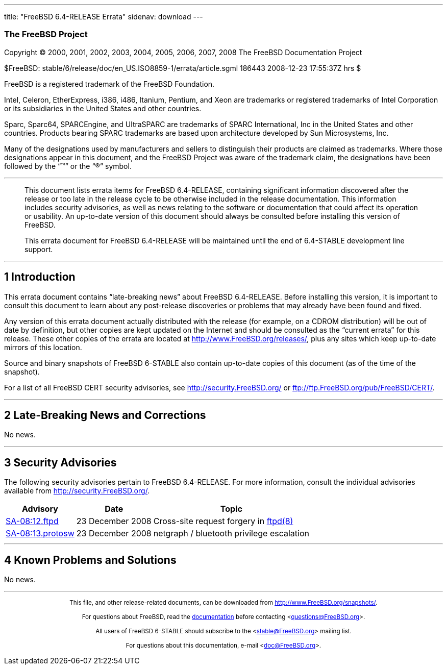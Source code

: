 ---
title: "FreeBSD 6.4-RELEASE Errata"
sidenav: download
---

++++


<h3 class="CORPAUTHOR">The FreeBSD Project</h3>

<p class="COPYRIGHT">Copyright &copy; 2000, 2001, 2002, 2003, 2004, 2005, 2006, 2007,
2008 The FreeBSD Documentation Project</p>

<p class="PUBDATE">$FreeBSD: stable/6/release/doc/en_US.ISO8859-1/errata/article.sgml
186443 2008-12-23 17:55:37Z hrs $<br />
</p>

<div class="LEGALNOTICE"><a id="TRADEMARKS" name="TRADEMARKS"></a>
<p>FreeBSD is a registered trademark of the FreeBSD Foundation.</p>

<p>Intel, Celeron, EtherExpress, i386, i486, Itanium, Pentium, and Xeon are trademarks or
registered trademarks of Intel Corporation or its subsidiaries in the United States and
other countries.</p>

<p>Sparc, Sparc64, SPARCEngine, and UltraSPARC are trademarks of SPARC International, Inc
in the United States and other countries. Products bearing SPARC trademarks are based
upon architecture developed by Sun Microsystems, Inc.</p>

<p>Many of the designations used by manufacturers and sellers to distinguish their
products are claimed as trademarks. Where those designations appear in this document, and
the FreeBSD Project was aware of the trademark claim, the designations have been followed
by the &#8220;&trade;&#8221; or the &#8220;&reg;&#8221; symbol.</p>
</div>

<hr />
</div>

<blockquote class="ABSTRACT">
<div class="ABSTRACT"><a id="AEN24" name="AEN24"></a>
<p>This document lists errata items for FreeBSD 6.4-RELEASE, containing significant
information discovered after the release or too late in the release cycle to be otherwise
included in the release documentation. This information includes security advisories, as
well as news relating to the software or documentation that could affect its operation or
usability. An up-to-date version of this document should always be consulted before
installing this version of FreeBSD.</p>

<p>This errata document for FreeBSD 6.4-RELEASE will be maintained until the end of
6.4-STABLE development line support.</p>
</div>
</blockquote>

<div class="SECT1">
<hr />
<h2 class="SECT1"><a id="INTRO" name="INTRO">1 Introduction</a></h2>

<p>This errata document contains &#8220;late-breaking news&#8221; about FreeBSD
6.4-RELEASE. Before installing this version, it is important to consult this document to
learn about any post-release discoveries or problems that may already have been found and
fixed.</p>

<p>Any version of this errata document actually distributed with the release (for
example, on a CDROM distribution) will be out of date by definition, but other copies are
kept updated on the Internet and should be consulted as the &#8220;current errata&#8221;
for this release. These other copies of the errata are located at <a
href="http://www.FreeBSD.org/releases/"
target="_top">http://www.FreeBSD.org/releases/</a>, plus any sites which keep up-to-date
mirrors of this location.</p>

<p>Source and binary snapshots of FreeBSD 6-STABLE also contain up-to-date copies of this
document (as of the time of the snapshot).</p>

<p>For a list of all FreeBSD CERT security advisories, see <a
href="http://security.FreeBSD.org/" target="_top">http://security.FreeBSD.org/</a> or <a
href="ftp://ftp.FreeBSD.org/pub/FreeBSD/CERT/"
target="_top">ftp://ftp.FreeBSD.org/pub/FreeBSD/CERT/</a>.</p>
</div>

<div class="SECT1">
<hr />
<h2 class="SECT1"><a id="LATE-NEWS" name="LATE-NEWS">2 Late-Breaking News and
Corrections</a></h2>

<p>No news.</p>
</div>

<div class="SECT1">
<hr />
<h2 class="SECT1"><a id="SECURITY" name="SECURITY">3 Security Advisories</a></h2>

<p>The following security advisories pertain to FreeBSD 6.4-RELEASE. For more
information, consult the individual advisories available from <a
href="http://security.FreeBSD.org/" target="_top">http://security.FreeBSD.org/</a>.</p>

<div class="INFORMALTABLE"><a id="AEN45" name="AEN45"></a>
<table border="0" frame="void" class="CALSTABLE">
<col width="1*" />
<col width="1*" />
<col width="3*" />
<thead>
<tr>
<th>Advisory</th>
<th>Date</th>
<th>Topic</th>
</tr>
</thead>

<tbody>
<tr>
<td><a href="http://security.freebsd.org/advisories/FreeBSD-SA-08:12.ftpd.asc"
target="_top">SA-08:12.ftpd</a></td>
<td>23&nbsp;December&nbsp;2008</td>
<td>
<p>Cross-site request forgery in <a
href="http://www.FreeBSD.org/cgi/man.cgi?query=ftpd&sektion=8&manpath=FreeBSD+6.4-stable">
<span class="CITEREFENTRY"><span class="REFENTRYTITLE">ftpd</span>(8)</span></a></p>
</td>
</tr>

<tr>
<td><a href="http://security.freebsd.org/advisories/FreeBSD-SA-08:13.protosw.asc"
target="_top">SA-08:13.protosw</a></td>
<td>23&nbsp;December&nbsp;2008</td>
<td>
<p>netgraph / bluetooth privilege escalation</p>
</td>
</tr>
</tbody>
</table>
</div>
</div>

<div class="SECT1">
<hr />
<h2 class="SECT1"><a id="KNOWN-PROBLEMS" name="KNOWN-PROBLEMS">4 Known Problems and
Solutions</a></h2>

<p>No news.</p>
</div>
</div>

<hr />
<p align="center"><small>This file, and other release-related documents, can be
downloaded from <a
href="http://www.FreeBSD.org/snapshots/">http://www.FreeBSD.org/snapshots/</a>.</small></p>

<p align="center"><small>For questions about FreeBSD, read the <a
href="http://www.FreeBSD.org/docs.html">documentation</a> before contacting &#60;<a
href="mailto:questions@FreeBSD.org">questions@FreeBSD.org</a>&#62;.</small></p>

<p align="center"><small>All users of FreeBSD 6-STABLE should subscribe to the &#60;<a
href="mailto:stable@FreeBSD.org">stable@FreeBSD.org</a>&#62; mailing list.</small></p>

<p align="center"><small>For questions about this documentation, e-mail &#60;<a
href="mailto:doc@FreeBSD.org">doc@FreeBSD.org</a>&#62;.</small></p>
++++


